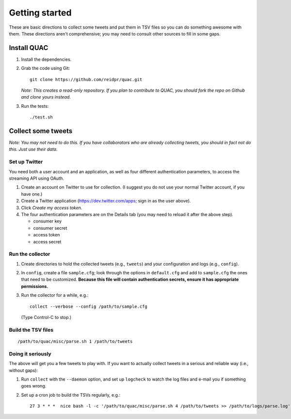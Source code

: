 Getting started
***************

These are basic directions to collect some tweets and put them in TSV files so
you can do something awesome with them. These directions aren't comprehensive;
you may need to consult other sources to fill in some gaps.

Install QUAC
============

#. Install the dependencies.

#. Grab the code using Git::

     git clone https://github.com/reidpr/quac.git

   *Note: This creates a read-only repository. If you plan to contribute to
   QUAC, you should fork the repo on Github and clone yours instead.*

#. Run the tests::

     ./test.sh

Collect some tweets
===================

*Note: You may not need to do this. If you have collaborators who are already
collecting tweets, you should in fact not do this. Just use their data.*

Set up Twitter
--------------

You need both a user account and an application, as well as four different
authentication parameters, to access the streaming API using OAuth.

#. Create an account on Twitter to use for collection. (I suggest you do not
   use your normal Twitter account, if you have one.)

#. Create a Twitter application (https://dev.twitter.com/apps; sign in as
   the user above).

#. Click *Create my access token*.

#. The four authentication parameters are on the Details tab (you may need to
   reload it after the above step).

   * consumer key
   * consumer secret
   * access token
   * access secret

Run the collector
-----------------

#. Create directories to hold the collected tweets (e.g., ``tweets``) and your
   configuration and logs (e.g., ``config``).

#. In ``config``, create a file ``sample.cfg``; look through the options in
   ``default.cfg`` and add to ``sample.cfg`` the ones that need to be
   customized. **Because this file will contain authentication secrets, ensure
   it has appropriate permissions.**

#. Run the collector for a while, e.g.::

     collect --verbose --config /path/to/sample.cfg

   (Type Control-C to stop.)

Build the TSV files
-------------------

::

   /path/to/quac/misc/parse.sh 1 /path/to/tweets

Doing it seriously
------------------

The above will get you a few tweets to play with. If you want to actually
collect tweets in a serious and reliable way (i.e., without gaps):

#. Run ``collect`` with the ``--daemon`` option, and set up ``logcheck`` to
   watch the log files and e-mail you if something goes wrong.

#. Set up a cron job to build the TSVs regularly, e.g.::

     27 3 * * *  nice bash -l -c '/path/to/quac/misc/parse.sh 4 /path/to/tweets >> /path/to/logs/parse.log'
